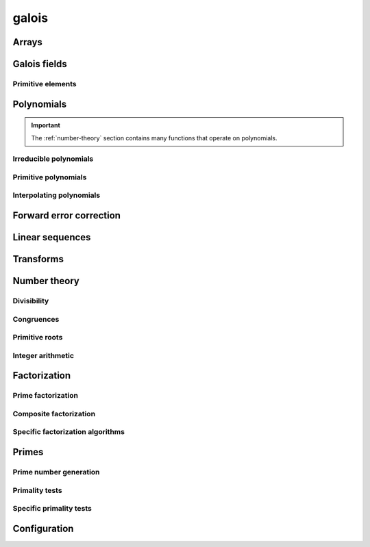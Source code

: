 .. py:module:: galois

galois
======

Arrays
------

.. python-apigen-group:: arrays

Galois fields
-------------

.. python-apigen-group:: galois-fields

Primitive elements
..................

.. python-apigen-group:: galois-fields-primitive-elements

Polynomials
-----------

.. python-apigen-group:: polys

.. important::

    The :ref:`number-theory` section contains many functions that operate on polynomials.

Irreducible polynomials
.......................

.. python-apigen-group:: polys-irreducible

Primitive polynomials
.....................

.. python-apigen-group:: polys-primitive

Interpolating polynomials
.........................

.. python-apigen-group:: polys-interpolating

Forward error correction
------------------------

.. python-apigen-group:: fec

Linear sequences
----------------

.. python-apigen-group:: linear-sequences

Transforms
----------

.. python-apigen-group:: transforms

.. _number-theory:

Number theory
-------------

Divisibility
............

.. python-apigen-group:: number-theory-divisibility

Congruences
...........

.. python-apigen-group:: number-theory-congruences

Primitive roots
...............

.. python-apigen-group:: number-theory-primitive-roots

Integer arithmetic
..................

.. python-apigen-group:: number-theory-integer

Factorization
-------------

Prime factorization
...................

.. python-apigen-group:: factorization-prime

Composite factorization
.......................

.. python-apigen-group:: factorization-composite

Specific factorization algorithms
.................................

.. python-apigen-group:: factorization-specific

Primes
------

Prime number generation
.......................

.. python-apigen-group:: primes-generation

Primality tests
...............

.. python-apigen-group:: primes-tests

Specific primality tests
........................

.. python-apigen-group:: primes-specific-tests

Configuration
-------------

.. python-apigen-group:: config
